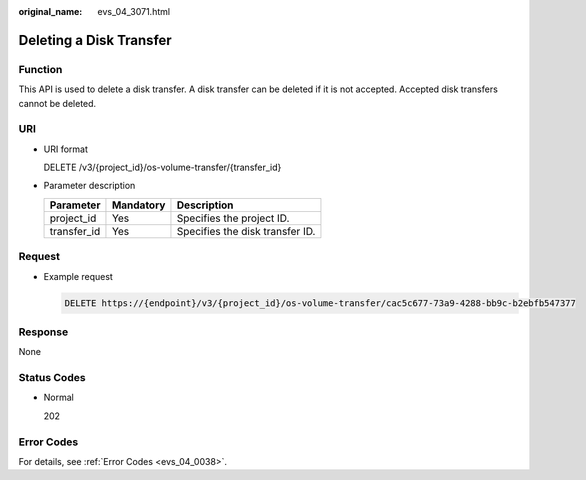 :original_name: evs_04_3071.html

.. _evs_04_3071:

Deleting a Disk Transfer
========================

Function
--------

This API is used to delete a disk transfer. A disk transfer can be deleted if it is not accepted. Accepted disk transfers cannot be deleted.

URI
---

-  URI format

   DELETE /v3/{project_id}/os-volume-transfer/{transfer_id}

-  Parameter description

   =========== ========= ===============================
   Parameter   Mandatory Description
   =========== ========= ===============================
   project_id  Yes       Specifies the project ID.
   transfer_id Yes       Specifies the disk transfer ID.
   =========== ========= ===============================

Request
-------

-  Example request

   .. code-block:: text

      DELETE https://{endpoint}/v3/{project_id}/os-volume-transfer/cac5c677-73a9-4288-bb9c-b2ebfb547377

Response
--------

None

Status Codes
------------

-  Normal

   202

Error Codes
-----------

For details, see :ref:`Error Codes <evs_04_0038>`.
